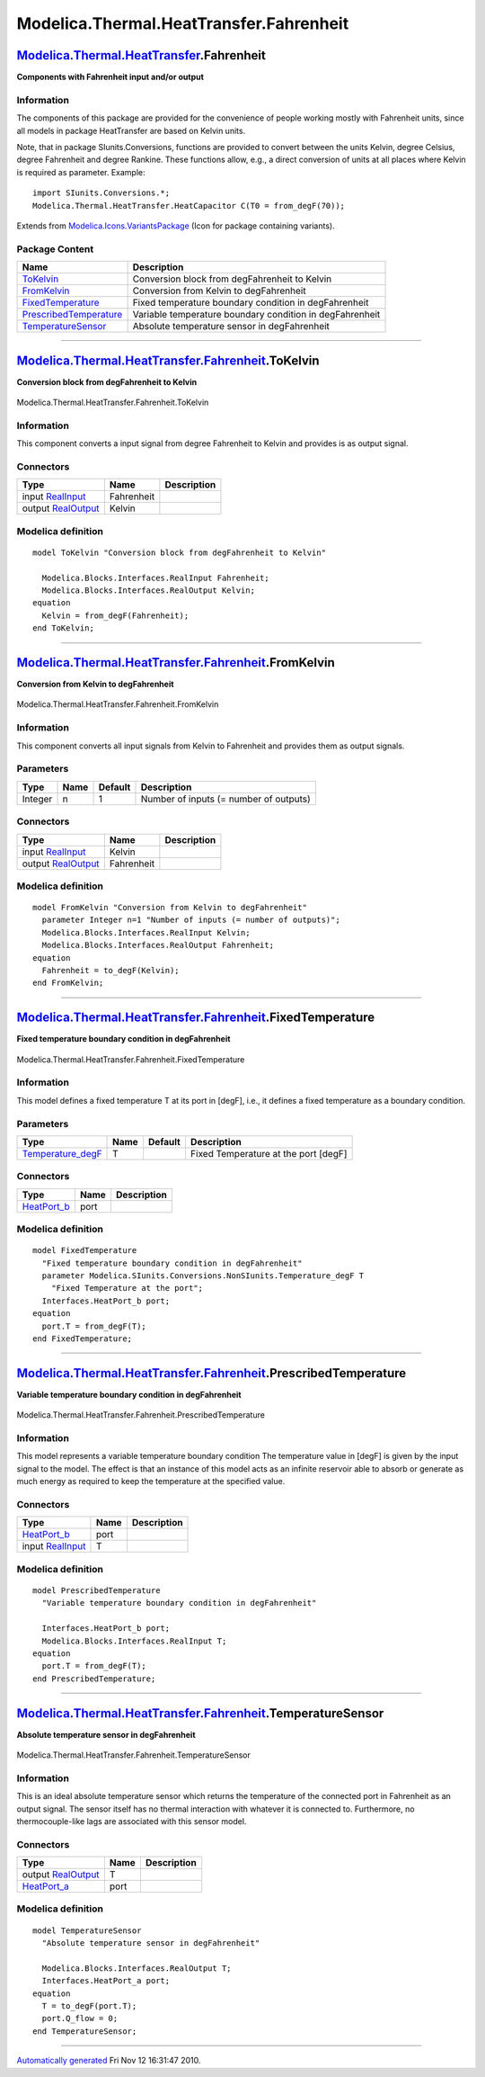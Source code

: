 ========================================
Modelica.Thermal.HeatTransfer.Fahrenheit
========================================

`Modelica.Thermal.HeatTransfer <Modelica_Thermal_HeatTransfer.html#Modelica.Thermal.HeatTransfer>`_.Fahrenheit
--------------------------------------------------------------------------------------------------------------

**Components with Fahrenheit input and/or output**

Information
~~~~~~~~~~~

::

The components of this package are provided for the convenience of
people working mostly with Fahrenheit units, since all models in package
HeatTransfer are based on Kelvin units.

Note, that in package SIunits.Conversions, functions are provided to
convert between the units Kelvin, degree Celsius, degree Fahrenheit and
degree Rankine. These functions allow, e.g., a direct conversion of
units at all places where Kelvin is required as parameter. Example:

::

        import SIunits.Conversions.*;
        Modelica.Thermal.HeatTransfer.HeatCapacitor C(T0 = from_degF(70));

::

Extends from
`Modelica.Icons.VariantsPackage <Modelica_Icons_VariantsPackage.html#Modelica.Icons.VariantsPackage>`_
(Icon for package containing variants).

Package Content
~~~~~~~~~~~~~~~

+------------------------------------------------------------------------------------------------------------------------------------------------------------------------------------------------------------+------------------------------------------------------------+
| Name                                                                                                                                                                                                       | Description                                                |
+============================================================================================================================================================================================================+============================================================+
| |image5| `ToKelvin <Modelica_Thermal_HeatTransfer_Fahrenheit.html#Modelica.Thermal.HeatTransfer.Fahrenheit.ToKelvin>`_                                                                                     | Conversion block from degFahrenheit to Kelvin              |
+------------------------------------------------------------------------------------------------------------------------------------------------------------------------------------------------------------+------------------------------------------------------------+
| |image6| `FromKelvin <Modelica_Thermal_HeatTransfer_Fahrenheit.html#Modelica.Thermal.HeatTransfer.Fahrenheit.FromKelvin>`_                                                                                 | Conversion from Kelvin to degFahrenheit                    |
+------------------------------------------------------------------------------------------------------------------------------------------------------------------------------------------------------------+------------------------------------------------------------+
| |image7| `FixedTemperature <Modelica_Thermal_HeatTransfer_Fahrenheit.html#Modelica.Thermal.HeatTransfer.Fahrenheit.FixedTemperature>`_                                                                     | Fixed temperature boundary condition in degFahrenheit      |
+------------------------------------------------------------------------------------------------------------------------------------------------------------------------------------------------------------+------------------------------------------------------------+
| |image8| `PrescribedTemperature <Modelica_Thermal_HeatTransfer_Fahrenheit.html#Modelica.Thermal.HeatTransfer.Fahrenheit.PrescribedTemperature>`_                                                           | Variable temperature boundary condition in degFahrenheit   |
+------------------------------------------------------------------------------------------------------------------------------------------------------------------------------------------------------------+------------------------------------------------------------+
| |image9| `TemperatureSensor <Modelica_Thermal_HeatTransfer_Fahrenheit.html#Modelica.Thermal.HeatTransfer.Fahrenheit.TemperatureSensor>`_                                                                   | Absolute temperature sensor in degFahrenheit               |
+------------------------------------------------------------------------------------------------------------------------------------------------------------------------------------------------------------+------------------------------------------------------------+

--------------

|image10| `Modelica.Thermal.HeatTransfer.Fahrenheit <Modelica_Thermal_HeatTransfer_Fahrenheit.html#Modelica.Thermal.HeatTransfer.Fahrenheit>`_.ToKelvin
-------------------------------------------------------------------------------------------------------------------------------------------------------

**Conversion block from degFahrenheit to Kelvin**

.. figure:: Modelica.Thermal.HeatTransfer.Fahrenheit.ToKelvinD.png
   :align: center
   :alt: Modelica.Thermal.HeatTransfer.Fahrenheit.ToKelvin

   Modelica.Thermal.HeatTransfer.Fahrenheit.ToKelvin

Information
~~~~~~~~~~~

::

This component converts a input signal from degree Fahrenheit to Kelvin
and provides is as output signal.

::

Connectors
~~~~~~~~~~

+------------------------------------------------------------------------------------------------+--------------+---------------+
| Type                                                                                           | Name         | Description   |
+================================================================================================+==============+===============+
| input `RealInput <Modelica_Blocks_Interfaces.html#Modelica.Blocks.Interfaces.RealInput>`_      | Fahrenheit   |               |
+------------------------------------------------------------------------------------------------+--------------+---------------+
| output `RealOutput <Modelica_Blocks_Interfaces.html#Modelica.Blocks.Interfaces.RealOutput>`_   | Kelvin       |               |
+------------------------------------------------------------------------------------------------+--------------+---------------+

Modelica definition
~~~~~~~~~~~~~~~~~~~

::

    model ToKelvin "Conversion block from degFahrenheit to Kelvin"

      Modelica.Blocks.Interfaces.RealInput Fahrenheit;
      Modelica.Blocks.Interfaces.RealOutput Kelvin;
    equation 
      Kelvin = from_degF(Fahrenheit);
    end ToKelvin;

--------------

|image11| `Modelica.Thermal.HeatTransfer.Fahrenheit <Modelica_Thermal_HeatTransfer_Fahrenheit.html#Modelica.Thermal.HeatTransfer.Fahrenheit>`_.FromKelvin
---------------------------------------------------------------------------------------------------------------------------------------------------------

**Conversion from Kelvin to degFahrenheit**

.. figure:: Modelica.Thermal.HeatTransfer.Fahrenheit.FromKelvinD.png
   :align: center
   :alt: Modelica.Thermal.HeatTransfer.Fahrenheit.FromKelvin

   Modelica.Thermal.HeatTransfer.Fahrenheit.FromKelvin

Information
~~~~~~~~~~~

::

This component converts all input signals from Kelvin to Fahrenheit and
provides them as output signals.

::

Parameters
~~~~~~~~~~

+-----------+--------+-----------+------------------------------------------+
| Type      | Name   | Default   | Description                              |
+===========+========+===========+==========================================+
| Integer   | n      | 1         | Number of inputs (= number of outputs)   |
+-----------+--------+-----------+------------------------------------------+

Connectors
~~~~~~~~~~

+------------------------------------------------------------------------------------------------+--------------+---------------+
| Type                                                                                           | Name         | Description   |
+================================================================================================+==============+===============+
| input `RealInput <Modelica_Blocks_Interfaces.html#Modelica.Blocks.Interfaces.RealInput>`_      | Kelvin       |               |
+------------------------------------------------------------------------------------------------+--------------+---------------+
| output `RealOutput <Modelica_Blocks_Interfaces.html#Modelica.Blocks.Interfaces.RealOutput>`_   | Fahrenheit   |               |
+------------------------------------------------------------------------------------------------+--------------+---------------+

Modelica definition
~~~~~~~~~~~~~~~~~~~

::

    model FromKelvin "Conversion from Kelvin to degFahrenheit"
      parameter Integer n=1 "Number of inputs (= number of outputs)";
      Modelica.Blocks.Interfaces.RealInput Kelvin;
      Modelica.Blocks.Interfaces.RealOutput Fahrenheit;
    equation 
      Fahrenheit = to_degF(Kelvin);
    end FromKelvin;

--------------

|image12| `Modelica.Thermal.HeatTransfer.Fahrenheit <Modelica_Thermal_HeatTransfer_Fahrenheit.html#Modelica.Thermal.HeatTransfer.Fahrenheit>`_.FixedTemperature
---------------------------------------------------------------------------------------------------------------------------------------------------------------

**Fixed temperature boundary condition in degFahrenheit**

.. figure:: Modelica.Thermal.HeatTransfer.Fahrenheit.FixedTemperatureD.png
   :align: center
   :alt: Modelica.Thermal.HeatTransfer.Fahrenheit.FixedTemperature

   Modelica.Thermal.HeatTransfer.Fahrenheit.FixedTemperature

Information
~~~~~~~~~~~

::

This model defines a fixed temperature T at its port in [degF], i.e., it
defines a fixed temperature as a boundary condition.

::

Parameters
~~~~~~~~~~

+--------------------------------------------------------------------------------------------------------------------------------+--------+-----------+----------------------------------------+
| Type                                                                                                                           | Name   | Default   | Description                            |
+================================================================================================================================+========+===========+========================================+
| `Temperature\_degF <Modelica_SIunits_Conversions_NonSIunits.html#Modelica.SIunits.Conversions.NonSIunits.Temperature_degF>`_   | T      |           | Fixed Temperature at the port [degF]   |
+--------------------------------------------------------------------------------------------------------------------------------+--------+-----------+----------------------------------------+

Connectors
~~~~~~~~~~

+----------------------------------------------------------------------------------------------------------------------+--------+---------------+
| Type                                                                                                                 | Name   | Description   |
+======================================================================================================================+========+===============+
| `HeatPort\_b <Modelica_Thermal_HeatTransfer_Interfaces.html#Modelica.Thermal.HeatTransfer.Interfaces.HeatPort_b>`_   | port   |               |
+----------------------------------------------------------------------------------------------------------------------+--------+---------------+

Modelica definition
~~~~~~~~~~~~~~~~~~~

::

    model FixedTemperature 
      "Fixed temperature boundary condition in degFahrenheit"
      parameter Modelica.SIunits.Conversions.NonSIunits.Temperature_degF T 
        "Fixed Temperature at the port";
      Interfaces.HeatPort_b port;
    equation 
      port.T = from_degF(T);
    end FixedTemperature;

--------------

|image13| `Modelica.Thermal.HeatTransfer.Fahrenheit <Modelica_Thermal_HeatTransfer_Fahrenheit.html#Modelica.Thermal.HeatTransfer.Fahrenheit>`_.PrescribedTemperature
--------------------------------------------------------------------------------------------------------------------------------------------------------------------

**Variable temperature boundary condition in degFahrenheit**

.. figure:: Modelica.Thermal.HeatTransfer.Fahrenheit.PrescribedTemperatureD.png
   :align: center
   :alt: Modelica.Thermal.HeatTransfer.Fahrenheit.PrescribedTemperature

   Modelica.Thermal.HeatTransfer.Fahrenheit.PrescribedTemperature

Information
~~~~~~~~~~~

::

This model represents a variable temperature boundary condition The
temperature value in [degF] is given by the input signal to the model.
The effect is that an instance of this model acts as an infinite
reservoir able to absorb or generate as much energy as required to keep
the temperature at the specified value.

::

Connectors
~~~~~~~~~~

+----------------------------------------------------------------------------------------------------------------------+--------+---------------+
| Type                                                                                                                 | Name   | Description   |
+======================================================================================================================+========+===============+
| `HeatPort\_b <Modelica_Thermal_HeatTransfer_Interfaces.html#Modelica.Thermal.HeatTransfer.Interfaces.HeatPort_b>`_   | port   |               |
+----------------------------------------------------------------------------------------------------------------------+--------+---------------+
| input `RealInput <Modelica_Blocks_Interfaces.html#Modelica.Blocks.Interfaces.RealInput>`_                            | T      |               |
+----------------------------------------------------------------------------------------------------------------------+--------+---------------+

Modelica definition
~~~~~~~~~~~~~~~~~~~

::

    model PrescribedTemperature 
      "Variable temperature boundary condition in degFahrenheit"

      Interfaces.HeatPort_b port;
      Modelica.Blocks.Interfaces.RealInput T;
    equation 
      port.T = from_degF(T);
    end PrescribedTemperature;

--------------

|image14| `Modelica.Thermal.HeatTransfer.Fahrenheit <Modelica_Thermal_HeatTransfer_Fahrenheit.html#Modelica.Thermal.HeatTransfer.Fahrenheit>`_.TemperatureSensor
----------------------------------------------------------------------------------------------------------------------------------------------------------------

**Absolute temperature sensor in degFahrenheit**

.. figure:: Modelica.Thermal.HeatTransfer.Fahrenheit.TemperatureSensorD.png
   :align: center
   :alt: Modelica.Thermal.HeatTransfer.Fahrenheit.TemperatureSensor

   Modelica.Thermal.HeatTransfer.Fahrenheit.TemperatureSensor

Information
~~~~~~~~~~~

::

This is an ideal absolute temperature sensor which returns the
temperature of the connected port in Fahrenheit as an output signal. The
sensor itself has no thermal interaction with whatever it is connected
to. Furthermore, no thermocouple-like lags are associated with this
sensor model.

::

Connectors
~~~~~~~~~~

+----------------------------------------------------------------------------------------------------------------------+--------+---------------+
| Type                                                                                                                 | Name   | Description   |
+======================================================================================================================+========+===============+
| output `RealOutput <Modelica_Blocks_Interfaces.html#Modelica.Blocks.Interfaces.RealOutput>`_                         | T      |               |
+----------------------------------------------------------------------------------------------------------------------+--------+---------------+
| `HeatPort\_a <Modelica_Thermal_HeatTransfer_Interfaces.html#Modelica.Thermal.HeatTransfer.Interfaces.HeatPort_a>`_   | port   |               |
+----------------------------------------------------------------------------------------------------------------------+--------+---------------+

Modelica definition
~~~~~~~~~~~~~~~~~~~

::

    model TemperatureSensor 
      "Absolute temperature sensor in degFahrenheit"

      Modelica.Blocks.Interfaces.RealOutput T;
      Interfaces.HeatPort_a port;
    equation 
      T = to_degF(port.T);
      port.Q_flow = 0;
    end TemperatureSensor;

--------------

`Automatically generated <http://www.3ds.com/>`_ Fri Nov 12 16:31:47
2010.

.. |Modelica.Thermal.HeatTransfer.Fahrenheit.ToKelvin| image:: Modelica.Thermal.HeatTransfer.Fahrenheit.ToKelvinS.png
.. |Modelica.Thermal.HeatTransfer.Fahrenheit.FromKelvin| image:: Modelica.Thermal.HeatTransfer.Fahrenheit.FromKelvinS.png
.. |Modelica.Thermal.HeatTransfer.Fahrenheit.FixedTemperature| image:: Modelica.Thermal.HeatTransfer.Fahrenheit.FixedTemperatureS.png
.. |Modelica.Thermal.HeatTransfer.Fahrenheit.PrescribedTemperature| image:: Modelica.Thermal.HeatTransfer.Fahrenheit.PrescribedTemperatureS.png
.. |Modelica.Thermal.HeatTransfer.Fahrenheit.TemperatureSensor| image:: Modelica.Thermal.HeatTransfer.Fahrenheit.TemperatureSensorS.png
.. |image5| image:: Modelica.Thermal.HeatTransfer.Fahrenheit.ToKelvinS.png
.. |image6| image:: Modelica.Thermal.HeatTransfer.Fahrenheit.FromKelvinS.png
.. |image7| image:: Modelica.Thermal.HeatTransfer.Fahrenheit.FixedTemperatureS.png
.. |image8| image:: Modelica.Thermal.HeatTransfer.Fahrenheit.PrescribedTemperatureS.png
.. |image9| image:: Modelica.Thermal.HeatTransfer.Fahrenheit.TemperatureSensorS.png
.. |image10| image:: Modelica.Thermal.HeatTransfer.Fahrenheit.ToKelvinI.png
.. |image11| image:: Modelica.Thermal.HeatTransfer.Fahrenheit.FromKelvinI.png
.. |image12| image:: Modelica.Thermal.HeatTransfer.Fahrenheit.FixedTemperatureI.png
.. |image13| image:: Modelica.Thermal.HeatTransfer.Fahrenheit.PrescribedTemperatureI.png
.. |image14| image:: Modelica.Thermal.HeatTransfer.Fahrenheit.TemperatureSensorI.png
